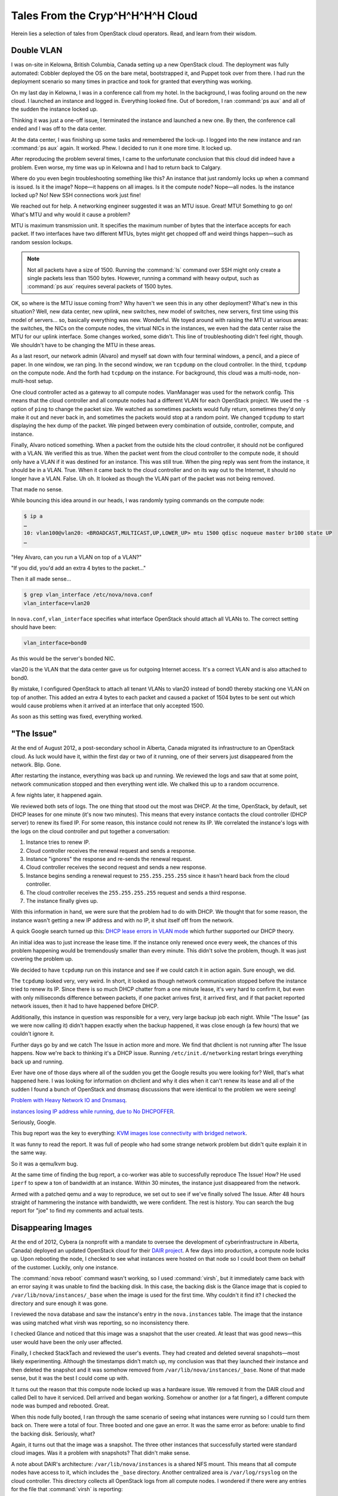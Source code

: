 =================================
Tales From the Cryp^H^H^H^H Cloud
=================================

Herein lies a selection of tales from OpenStack cloud operators. Read,
and learn from their wisdom.

Double VLAN
~~~~~~~~~~~

I was on-site in Kelowna, British Columbia, Canada setting up a new
OpenStack cloud. The deployment was fully automated: Cobbler deployed
the OS on the bare metal, bootstrapped it, and Puppet took over from
there. I had run the deployment scenario so many times in practice and
took for granted that everything was working.

On my last day in Kelowna, I was in a conference call from my hotel. In
the background, I was fooling around on the new cloud. I launched an
instance and logged in. Everything looked fine. Out of boredom, I ran
:command:`ps aux` and all of the sudden the instance locked up.

Thinking it was just a one-off issue, I terminated the instance and
launched a new one. By then, the conference call ended and I was off to
the data center.

At the data center, I was finishing up some tasks and remembered the
lock-up. I logged into the new instance and ran :command:`ps aux` again.
It worked. Phew. I decided to run it one more time. It locked up.

After reproducing the problem several times, I came to the unfortunate
conclusion that this cloud did indeed have a problem. Even worse, my
time was up in Kelowna and I had to return back to Calgary.

Where do you even begin troubleshooting something like this? An instance
that just randomly locks up when a command is issued. Is it the image?
Nope—it happens on all images. Is it the compute node? Nope—all nodes.
Is the instance locked up? No! New SSH connections work just fine!

We reached out for help. A networking engineer suggested it was an MTU
issue. Great! MTU! Something to go on! What's MTU and why would it cause
a problem?

MTU is maximum transmission unit. It specifies the maximum number of
bytes that the interface accepts for each packet. If two interfaces have
two different MTUs, bytes might get chopped off and weird things
happen—such as random session lockups.

.. note::

   Not all packets have a size of 1500. Running the :command:`ls` command over
   SSH might only create a single packets less than 1500 bytes.
   However, running a command with heavy output, such as :command:`ps aux`
   requires several packets of 1500 bytes.

OK, so where is the MTU issue coming from? Why haven't we seen this in
any other deployment? What's new in this situation? Well, new data
center, new uplink, new switches, new model of switches, new servers,
first time using this model of servers… so, basically everything was
new. Wonderful. We toyed around with raising the MTU at various areas:
the switches, the NICs on the compute nodes, the virtual NICs in the
instances, we even had the data center raise the MTU for our uplink
interface. Some changes worked, some didn't. This line of
troubleshooting didn't feel right, though. We shouldn't have to be
changing the MTU in these areas.

As a last resort, our network admin (Alvaro) and myself sat down with
four terminal windows, a pencil, and a piece of paper. In one window, we
ran ping. In the second window, we ran ``tcpdump`` on the cloud
controller. In the third, ``tcpdump`` on the compute node. And the forth
had ``tcpdump`` on the instance. For background, this cloud was a
multi-node, non-multi-host setup.

One cloud controller acted as a gateway to all compute nodes.
VlanManager was used for the network config. This means that the cloud
controller and all compute nodes had a different VLAN for each OpenStack
project. We used the ``-s`` option of ``ping`` to change the packet
size. We watched as sometimes packets would fully return, sometimes they'd
only make it out and never back in, and sometimes the packets would stop at a
random point. We changed ``tcpdump`` to start displaying the hex dump of
the packet. We pinged between every combination of outside, controller,
compute, and instance.

Finally, Alvaro noticed something. When a packet from the outside hits
the cloud controller, it should not be configured with a VLAN. We
verified this as true. When the packet went from the cloud controller to
the compute node, it should only have a VLAN if it was destined for an
instance. This was still true. When the ping reply was sent from the
instance, it should be in a VLAN. True. When it came back to the cloud
controller and on its way out to the Internet, it should no longer have
a VLAN. False. Uh oh. It looked as though the VLAN part of the packet
was not being removed.

That made no sense.

While bouncing this idea around in our heads, I was randomly typing
commands on the compute node:

.. code-block:: console

   $ ip a
   …
   10: vlan100@vlan20: <BROADCAST,MULTICAST,UP,LOWER_UP> mtu 1500 qdisc noqueue master br100 state UP
   …

"Hey Alvaro, can you run a VLAN on top of a VLAN?"

"If you did, you'd add an extra 4 bytes to the packet…"

Then it all made sense…

.. code-block:: console

   $ grep vlan_interface /etc/nova/nova.conf
   vlan_interface=vlan20

In ``nova.conf``, ``vlan_interface`` specifies what interface OpenStack
should attach all VLANs to. The correct setting should have been:

.. code-block:: ini

   vlan_interface=bond0

As this would be the server's bonded NIC.

vlan20 is the VLAN that the data center gave us for outgoing Internet
access. It's a correct VLAN and is also attached to bond0.

By mistake, I configured OpenStack to attach all tenant VLANs to vlan20
instead of bond0 thereby stacking one VLAN on top of another. This added
an extra 4 bytes to each packet and caused a packet of 1504 bytes to be
sent out which would cause problems when it arrived at an interface that
only accepted 1500.

As soon as this setting was fixed, everything worked.

"The Issue"
~~~~~~~~~~~

At the end of August 2012, a post-secondary school in Alberta, Canada
migrated its infrastructure to an OpenStack cloud. As luck would have
it, within the first day or two of it running, one of their servers just
disappeared from the network. Blip. Gone.

After restarting the instance, everything was back up and running. We
reviewed the logs and saw that at some point, network communication
stopped and then everything went idle. We chalked this up to a random
occurrence.

A few nights later, it happened again.

We reviewed both sets of logs. The one thing that stood out the most was
DHCP. At the time, OpenStack, by default, set DHCP leases for one minute
(it's now two minutes). This means that every instance contacts the
cloud controller (DHCP server) to renew its fixed IP. For some reason,
this instance could not renew its IP. We correlated the instance's logs
with the logs on the cloud controller and put together a conversation:

#. Instance tries to renew IP.

#. Cloud controller receives the renewal request and sends a response.

#. Instance "ignores" the response and re-sends the renewal request.

#. Cloud controller receives the second request and sends a new
   response.

#. Instance begins sending a renewal request to ``255.255.255.255``
   since it hasn't heard back from the cloud controller.

#. The cloud controller receives the ``255.255.255.255`` request and
   sends a third response.

#. The instance finally gives up.

With this information in hand, we were sure that the problem had to do
with DHCP. We thought that for some reason, the instance wasn't getting
a new IP address and with no IP, it shut itself off from the network.

A quick Google search turned up this: `DHCP lease errors in VLAN
mode <https://lists.launchpad.net/openstack/msg11696.html>`_
which further supported our DHCP theory.

An initial idea was to just increase the lease time. If the instance
only renewed once every week, the chances of this problem happening
would be tremendously smaller than every minute. This didn't solve the
problem, though. It was just covering the problem up.

We decided to have ``tcpdump`` run on this instance and see if we could
catch it in action again. Sure enough, we did.

The ``tcpdump`` looked very, very weird. In short, it looked as though
network communication stopped before the instance tried to renew its IP.
Since there is so much DHCP chatter from a one minute lease, it's very
hard to confirm it, but even with only milliseconds difference between
packets, if one packet arrives first, it arrived first, and if that
packet reported network issues, then it had to have happened before
DHCP.

Additionally, this instance in question was responsible for a very, very
large backup job each night. While "The Issue" (as we were now calling
it) didn't happen exactly when the backup happened, it was close enough
(a few hours) that we couldn't ignore it.

Further days go by and we catch The Issue in action more and more. We
find that dhclient is not running after The Issue happens. Now we're
back to thinking it's a DHCP issue. Running ``/etc/init.d/networking``
restart brings everything back up and running.

Ever have one of those days where all of the sudden you get the Google
results you were looking for? Well, that's what happened here. I was
looking for information on dhclient and why it dies when it can't renew
its lease and all of the sudden I found a bunch of OpenStack and dnsmasq
discussions that were identical to the problem we were seeing!

`Problem with Heavy Network IO and
Dnsmasq <http://www.gossamer-threads.com/lists/openstack/operators/18197>`_.

`instances losing IP address while running, due to No
DHCPOFFER <http://www.gossamer-threads.com/lists/openstack/dev/14696>`_.

Seriously, Google.

This bug report was the key to everything: `KVM images lose connectivity
with bridged
network <https://bugs.launchpad.net/ubuntu/+source/qemu-kvm/+bug/997978>`_.

It was funny to read the report. It was full of people who had some
strange network problem but didn't quite explain it in the same way.

So it was a qemu/kvm bug.

At the same time of finding the bug report, a co-worker was able to
successfully reproduce The Issue! How? He used ``iperf`` to spew a ton
of bandwidth at an instance. Within 30 minutes, the instance just
disappeared from the network.

Armed with a patched qemu and a way to reproduce, we set out to see if
we've finally solved The Issue. After 48 hours straight of hammering the
instance with bandwidth, we were confident. The rest is history. You can
search the bug report for "joe" to find my comments and actual tests.

Disappearing Images
~~~~~~~~~~~~~~~~~~~

At the end of 2012, Cybera (a nonprofit with a mandate to oversee the
development of cyberinfrastructure in Alberta, Canada) deployed an
updated OpenStack cloud for their `DAIR
project <http://www.canarie.ca/cloud/>`_. A few days into
production, a compute node locks up. Upon rebooting the node, I checked
to see what instances were hosted on that node so I could boot them on
behalf of the customer. Luckily, only one instance.

The :command:`nova reboot` command wasn't working, so I used :command:`virsh`,
but it immediately came back with an error saying it was unable to find the
backing disk. In this case, the backing disk is the Glance image that is
copied to ``/var/lib/nova/instances/_base`` when the image is used for
the first time. Why couldn't it find it? I checked the directory and
sure enough it was gone.

I reviewed the ``nova`` database and saw the instance's entry in the
``nova.instances`` table. The image that the instance was using matched
what virsh was reporting, so no inconsistency there.

I checked Glance and noticed that this image was a snapshot that the
user created. At least that was good news—this user would have been the
only user affected.

Finally, I checked StackTach and reviewed the user's events. They had
created and deleted several snapshots—most likely experimenting.
Although the timestamps didn't match up, my conclusion was that they
launched their instance and then deleted the snapshot and it was somehow
removed from ``/var/lib/nova/instances/_base``. None of that made sense,
but it was the best I could come up with.

It turns out the reason that this compute node locked up was a hardware
issue. We removed it from the DAIR cloud and called Dell to have it
serviced. Dell arrived and began working. Somehow or another (or a fat
finger), a different compute node was bumped and rebooted. Great.

When this node fully booted, I ran through the same scenario of seeing
what instances were running so I could turn them back on. There were a
total of four. Three booted and one gave an error. It was the same error
as before: unable to find the backing disk. Seriously, what?

Again, it turns out that the image was a snapshot. The three other
instances that successfully started were standard cloud images. Was it a
problem with snapshots? That didn't make sense.

A note about DAIR's architecture: ``/var/lib/nova/instances`` is a
shared NFS mount. This means that all compute nodes have access to it,
which includes the ``_base`` directory. Another centralized area is
``/var/log/rsyslog`` on the cloud controller. This directory collects
all OpenStack logs from all compute nodes. I wondered if there were any
entries for the file that :command:`virsh` is reporting:

.. code-block:: console

   dair-ua-c03/nova.log:Dec 19 12:10:59 dair-ua-c03
   2012-12-19 12:10:59 INFO nova.virt.libvirt.imagecache
   [-] Removing base file:
   /var/lib/nova/instances/_base/7b4783508212f5d242cbf9ff56fb8d33b4ce6166_10

Ah-hah! So OpenStack was deleting it. But why?

A feature was introduced in Essex to periodically check and see if there
were any ``_base`` files not in use. If there were, OpenStack Compute
would delete them. This idea sounds innocent enough and has some good
qualities to it. But how did this feature end up turned on? It was
disabled by default in Essex. As it should be. It was `decided to be
turned on in Folsom <https://bugs.launchpad.net/nova/+bug/1029674>`_.
I cannot emphasize enough that:

*Actions which delete things should not be enabled by default.*

Disk space is cheap these days. Data recovery is not.

Secondly, DAIR's shared ``/var/lib/nova/instances`` directory
contributed to the problem. Since all compute nodes have access to this
directory, all compute nodes periodically review the \_base directory.
If there is only one instance using an image, and the node that the
instance is on is down for a few minutes, it won't be able to mark the
image as still in use. Therefore, the image seems like it's not in use
and is deleted. When the compute node comes back online, the instance
hosted on that node is unable to start.

The Valentine's Day Compute Node Massacre
~~~~~~~~~~~~~~~~~~~~~~~~~~~~~~~~~~~~~~~~~

Although the title of this story is much more dramatic than the actual
event, I don't think, or hope, that I'll have the opportunity to use
"Valentine's Day Massacre" again in a title.

This past Valentine's Day, I received an alert that a compute node was
no longer available in the cloud—meaning,

.. code-block:: console

   $ openstack compute service list

showed this particular node in a down state.

I logged into the cloud controller and was able to both ``ping`` and SSH
into the problematic compute node which seemed very odd. Usually if I
receive this type of alert, the compute node has totally locked up and
would be inaccessible.

After a few minutes of troubleshooting, I saw the following details:

-  A user recently tried launching a CentOS instance on that node

-  This user was the only user on the node (new node)

-  The load shot up to 8 right before I received the alert

-  The bonded 10gb network device (bond0) was in a DOWN state

-  The 1gb NIC was still alive and active

I looked at the status of both NICs in the bonded pair and saw that
neither was able to communicate with the switch port. Seeing as how each
NIC in the bond is connected to a separate switch, I thought that the
chance of a switch port dying on each switch at the same time was quite
improbable. I concluded that the 10gb dual port NIC had died and needed
replaced. I created a ticket for the hardware support department at the
data center where the node was hosted. I felt lucky that this was a new
node and no one else was hosted on it yet.

An hour later I received the same alert, but for another compute node.
Crap. OK, now there's definitely a problem going on. Just like the
original node, I was able to log in by SSH. The bond0 NIC was DOWN but
the 1gb NIC was active.

And the best part: the same user had just tried creating a CentOS
instance. What?

I was totally confused at this point, so I texted our network admin to
see if he was available to help. He logged in to both switches and
immediately saw the problem: the switches detected spanning tree packets
coming from the two compute nodes and immediately shut the ports down to
prevent spanning tree loops:

.. code-block:: console

   Feb 15 01:40:18 SW-1 Stp: %SPANTREE-4-BLOCK_BPDUGUARD: Received BPDU packet on Port-Channel35 with BPDU guard enabled. Disabling interface. (source mac fa:16:3e:24:e7:22)
   Feb 15 01:40:18 SW-1 Ebra: %ETH-4-ERRDISABLE: bpduguard error detected on Port-Channel35.
   Feb 15 01:40:18 SW-1 Mlag: %MLAG-4-INTF_INACTIVE_LOCAL: Local interface Port-Channel35 is link down. MLAG 35 is inactive.
   Feb 15 01:40:18 SW-1 Ebra: %LINEPROTO-5-UPDOWN: Line protocol on Interface Port-Channel35 (Server35), changed state to down
   Feb 15 01:40:19 SW-1 Stp: %SPANTREE-6-INTERFACE_DEL: Interface Port-Channel35 has been removed from instance MST0
   Feb 15 01:40:19 SW-1 Ebra: %LINEPROTO-5-UPDOWN: Line protocol on Interface Ethernet35 (Server35), changed state to down

He re-enabled the switch ports and the two compute nodes immediately
came back to life.

Unfortunately, this story has an open ending... we're still looking into
why the CentOS image was sending out spanning tree packets. Further,
we're researching a proper way on how to mitigate this from happening.
It's a bigger issue than one might think. While it's extremely important
for switches to prevent spanning tree loops, it's very problematic to
have an entire compute node be cut from the network when this happens.
If a compute node is hosting 100 instances and one of them sends a
spanning tree packet, that instance has effectively DDOS'd the other 99
instances.

This is an ongoing and hot topic in networking circles —especially with
the raise of virtualization and virtual switches.

Down the Rabbit Hole
~~~~~~~~~~~~~~~~~~~~

Users being able to retrieve console logs from running instances is a
boon for support—many times they can figure out what's going on inside
their instance and fix what's going on without bothering you.
Unfortunately, sometimes overzealous logging of failures can cause
problems of its own.

A report came in: VMs were launching slowly, or not at all. Cue the
standard checks—nothing on the Nagios, but there was a spike in network
towards the current master of our RabbitMQ cluster. Investigation
started, but soon the other parts of the queue cluster were leaking
memory like a sieve. Then the alert came in—the master Rabbit server
went down and connections failed over to the slave.

At that time, our control services were hosted by another team and we
didn't have much debugging information to determine what was going on
with the master, and we could not reboot it. That team noted that it
failed without alert, but managed to reboot it. After an hour, the
cluster had returned to its normal state and we went home for the day.

Continuing the diagnosis the next morning was kick started by another
identical failure. We quickly got the message queue running again, and
tried to work out why Rabbit was suffering from so much network traffic.
Enabling debug logging on nova-api quickly brought understanding. A
``tail -f /var/log/nova/nova-api.log`` was scrolling by faster
than we'd ever seen before. CTRL+C on that and we could plainly see the
contents of a system log spewing failures over and over again - a system
log from one of our users' instances.

After finding the instance ID we headed over to
``/var/lib/nova/instances`` to find the ``console.log``:

.. code-block:: console

   adm@cc12:/var/lib/nova/instances/instance-00000e05# wc -l console.log
   92890453 console.log
   adm@cc12:/var/lib/nova/instances/instance-00000e05# ls -sh console.log
   5.5G console.log

Sure enough, the user had been periodically refreshing the console log
page on the dashboard and the 5G file was traversing the Rabbit cluster
to get to the dashboard.

We called them and asked them to stop for a while, and they were happy
to abandon the horribly broken VM. After that, we started monitoring the
size of console logs.

To this day, `the issue <https://bugs.launchpad.net/nova/+bug/832507>`__
doesn't have a permanent resolution, but we look forward to the discussion
at the next summit.

Havana Haunted by the Dead
~~~~~~~~~~~~~~~~~~~~~~~~~~

Felix Lee of Academia Sinica Grid Computing Centre in Taiwan contributed
this story.

I just upgraded OpenStack from Grizzly to Havana 2013.2-2 using the RDO
repository and everything was running pretty well—except the EC2 API.

I noticed that the API would suffer from a heavy load and respond slowly
to particular EC2 requests such as ``RunInstances``.

Output from ``/var/log/nova/nova-api.log`` on :term:`Havana`:

.. code-block:: console

   2014-01-10 09:11:45.072 129745 INFO nova.ec2.wsgi.server
   [req-84d16d16-3808-426b-b7af-3b90a11b83b0
   0c6e7dba03c24c6a9bce299747499e8a 7052bd6714e7460caeb16242e68124f9]
   117.103.103.29 "GET
   /services/Cloud?AWSAccessKeyId=[something]&Action=RunInstances&ClientToken=[something]&ImageId=ami-00000001&InstanceInitiatedShutdownBehavior=terminate...
   HTTP/1.1" status: 200 len: 1109 time: 138.5970151

This request took over two minutes to process, but executed quickly on
another co-existing Grizzly deployment using the same hardware and
system configuration.

Output from ``/var/log/nova/nova-api.log`` on :term:`Grizzly`:

.. code-block:: console

   2014-01-08 11:15:15.704 INFO nova.ec2.wsgi.server
   [req-ccac9790-3357-4aa8-84bd-cdaab1aa394e
   ebbd729575cb404081a45c9ada0849b7 8175953c209044358ab5e0ec19d52c37]
   117.103.103.29 "GET
   /services/Cloud?AWSAccessKeyId=[something]&Action=RunInstances&ClientToken=[something]&ImageId=ami-00000007&InstanceInitiatedShutdownBehavior=terminate...
   HTTP/1.1" status: 200 len: 931 time: 3.9426181

While monitoring system resources, I noticed a significant increase in
memory consumption while the EC2 API processed this request. I thought
it wasn't handling memory properly—possibly not releasing memory. If the
API received several of these requests, memory consumption quickly grew
until the system ran out of RAM and began using swap. Each node has 48
GB of RAM and the "nova-api" process would consume all of it within
minutes. Once this happened, the entire system would become unusably
slow until I restarted the nova-api service.

So, I found myself wondering what changed in the EC2 API on Havana that
might cause this to happen. Was it a bug or a normal behavior that I now
need to work around?

After digging into the nova (OpenStack Compute) code, I noticed two
areas in ``api/ec2/cloud.py`` potentially impacting my system:

.. code-block:: python

   instances = self.compute_api.get_all(context,
                                        search_opts=search_opts,
                                        sort_dir='asc')

   sys_metas = self.compute_api.get_all_system_metadata(
       context, search_filts=[{'key': ['EC2_client_token']},
                              {'value': [client_token]}])

Since my database contained many records—over 1 million metadata records
and over 300,000 instance records in "deleted" or "errored" states—each
search took a long time. I decided to clean up the database by first
archiving a copy for backup and then performing some deletions using the
MySQL client. For example, I ran the following SQL command to remove
rows of instances deleted for over a year:

.. code-block:: console

   mysql> delete from nova.instances where deleted=1 and terminated_at < (NOW() - INTERVAL 1 YEAR);

Performance increased greatly after deleting the old records and my new
deployment continues to behave well.
